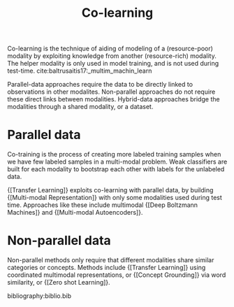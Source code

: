 :PROPERTIES:
:ID:       2b6e2383-41f1-4b28-a353-c87e21594bdb
:END:
#+hugo_slug: colearning
#+title: Co-learning

Co-learning is the technique of aiding of modeling of a
(resource-poor) modality by exploiting knowledge from another
(resource-rich) modality. The helper modality is only used in model
training, and is not used during test-time. cite:baltrusaitis17:_multim_machin_learn

Parallel-data approaches require the data to be directly linked to
observations in other modalites. Non-parallel approaches do not
require these direct links between modalities. Hybrid-data approaches
bridge the modalities through a shared modality, or a dataset.

* Parallel data

Co-training is the process of creating more labeled training samples
when we have few labeled samples in a multi-modal problem. Weak
classifiers are built for each modality to bootstrap each other with
labels for the unlabeled data.

{[Transfer Learning]} exploits co-learning with parallel data, by building
{[Multi-modal Representation]} with only some modalities used during test
time. Approaches like these include multimodal {[Deep Boltzmann Machines]}
and {[Multi-modal Autoencoders]}.

* Non-parallel data

Non-parallel methods only require that different modalities share
similar categories or concepts. Methods include {[Transfer Learning]}
using coordinated multimodal representations, or {[Concept Grounding]} via
word similarity, or {[Zero shot Learning]}.

bibliography:biblio.bib
